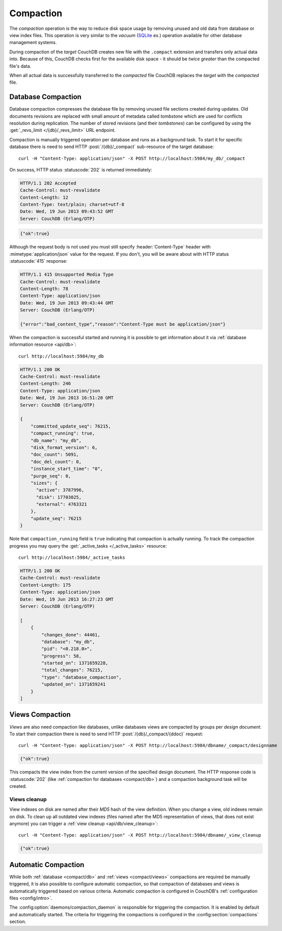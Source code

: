 .. Licensed under the Apache License, Version 2.0 (the "License"); you may not
.. use this file except in compliance with the License. You may obtain a copy of
.. the License at
..
..   http://www.apache.org/licenses/LICENSE-2.0
..
.. Unless required by applicable law or agreed to in writing, software
.. distributed under the License is distributed on an "AS IS" BASIS, WITHOUT
.. WARRANTIES OR CONDITIONS OF ANY KIND, either express or implied. See the
.. License for the specific language governing permissions and limitations under
.. the License.

.. _compact:

==========
Compaction
==========

The `compaction` operation is the way to reduce disk space usage by removing
unused and old data from database or view index files. This operation is very
similar to the `vacuum` (`SQLite`_ ex.) operation available for other database
management systems.

.. _SQLite: http://www.sqlite.org/lang_vacuum.html

During compaction of the `target` CouchDB creates new file with the ``.compact``
extension and transfers only actual data into. Because of this, CouchDB checks
first for the available disk space - it should be *twice greater* than the
compacted file's data.

When all actual data is successfully transferred to the `compacted` file CouchDB
replaces the `target` with the `compacted` file.

.. _compact/db:

Database Compaction
===================

Database compaction compresses the database file by removing unused file
sections created during updates. Old documents revisions are replaced with
small amount of metadata called `tombstone` which are used for conflicts
resolution during replication. The number of stored revisions
(and their `tombstones`) can be configured by using the :get:`_revs_limit
</{db}/_revs_limit>` URL endpoint.

Compaction is manually triggered operation per database and runs as a background
task. To start it for specific database there is need to send HTTP
:post:`/{db}/_compact` sub-resource of the target database::

    curl -H "Content-Type: application/json" -X POST http://localhost:5984/my_db/_compact

On success, HTTP status :statuscode:`202` is returned immediately:

.. code-block:: http

    HTTP/1.1 202 Accepted
    Cache-Control: must-revalidate
    Content-Length: 12
    Content-Type: text/plain; charset=utf-8
    Date: Wed, 19 Jun 2013 09:43:52 GMT
    Server: CouchDB (Erlang/OTP)

.. code-block:: javascript

    {"ok":true}

Although the request body is not used you must still specify
:header:`Content-Type` header with :mimetype:`application/json` value
for the request. If you don't, you will be aware about with HTTP status
:statuscode:`415` response:

.. code-block:: http

    HTTP/1.1 415 Unsupported Media Type
    Cache-Control: must-revalidate
    Content-Length: 78
    Content-Type: application/json
    Date: Wed, 19 Jun 2013 09:43:44 GMT
    Server: CouchDB (Erlang/OTP)

    {"error":"bad_content_type","reason":"Content-Type must be application/json"}

When the compaction is successful started and running it is possible to get
information about it via :ref:`database information resource <api/db>`::

    curl http://localhost:5984/my_db

.. code-block:: http

    HTTP/1.1 200 OK
    Cache-Control: must-revalidate
    Content-Length: 246
    Content-Type: application/json
    Date: Wed, 19 Jun 2013 16:51:20 GMT
    Server: CouchDB (Erlang/OTP)

    {
        "committed_update_seq": 76215,
        "compact_running": true,
        "db_name": "my_db",
        "disk_format_version": 6,
        "doc_count": 5091,
        "doc_del_count": 0,
        "instance_start_time": "0",
        "purge_seq": 0,
        "sizes": {
          "active": 3787996,
          "disk": 17703025,
          "external": 4763321
        },
        "update_seq": 76215
    }

Note that ``compaction_running`` field is ``true`` indicating that compaction
is actually running. To track the compaction progress you may query the
:get:`_active_tasks </_active_tasks>` resource::

    curl http://localhost:5984/_active_tasks

.. code-block:: http

    HTTP/1.1 200 OK
    Cache-Control: must-revalidate
    Content-Length: 175
    Content-Type: application/json
    Date: Wed, 19 Jun 2013 16:27:23 GMT
    Server: CouchDB (Erlang/OTP)

    [
        {
            "changes_done": 44461,
            "database": "my_db",
            "pid": "<0.218.0>",
            "progress": 58,
            "started_on": 1371659228,
            "total_changes": 76215,
            "type": "database_compaction",
            "updated_on": 1371659241
        }
    ]

.. _compact/views:

Views Compaction
================

`Views` are also need compaction like databases, unlike databases views
are compacted by groups per `design document`. To start their compaction there
is need to send HTTP :post:`/{db}/_compact/{ddoc}` request::

    curl -H "Content-Type: application/json" -X POST http://localhost:5984/dbname/_compact/designname

.. code-block:: javascript

    {"ok":true}

This compacts the view index from the current version of the specified design
document. The HTTP response code is :statuscode:`202`
(like :ref:`compaction for databases <compact/db>`) and a compaction background
task will be created.

.. _compact/views/cleanup:

Views cleanup
-------------

View indexes on disk are named after their `MD5` hash of the view definition.
When you change a view, old indexes remain on disk. To clean up all outdated
view indexes (files named after the MD5 representation of views, that does not
exist anymore) you can trigger a :ref:`view cleanup <api/db/view_cleanup>`::

    curl -H "Content-Type: application/json" -X POST http://localhost:5984/dbname/_view_cleanup

.. code-block:: javascript

    {"ok":true}

.. _compact/auto:

Automatic Compaction
====================

While both :ref:`database <compact/db>` and :ref:`views <compact/views>`
compactions are required be manually triggered, it is also possible to configure
automatic compaction, so that compaction of databases and views is automatically
triggered based on various criteria. Automatic compaction is configured in
CouchDB's :ref:`configuration files <config/intro>`.

The :config:option:`daemons/compaction_daemon` is responsible for triggering
the compaction. It is enabled by default and automatically started.
The criteria for triggering the compactions is configured in the
:config:section:`compactions` section.
